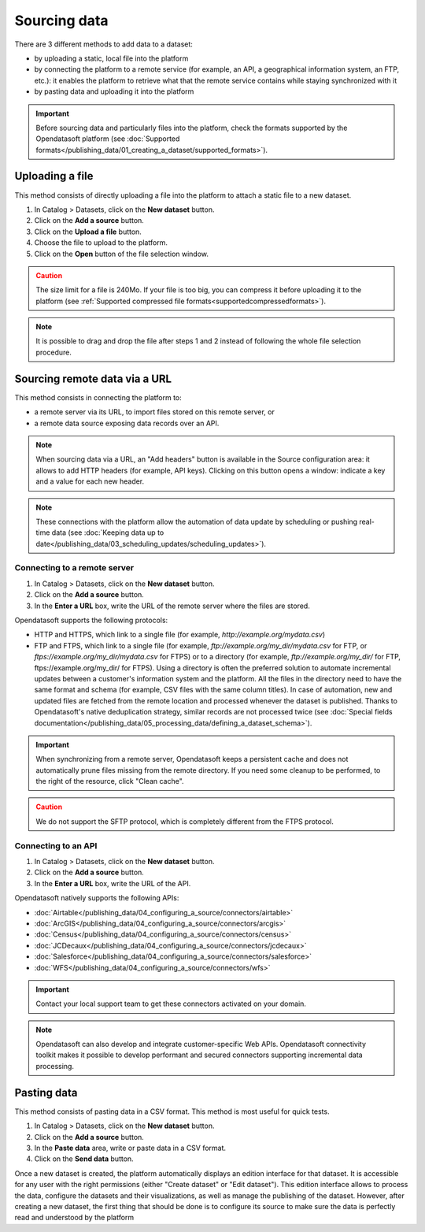 Sourcing data
=============

There are 3 different methods to add data to a dataset:

* by uploading a static, local file into the platform
* by connecting the platform to a remote service (for example, an API, a geographical information system, an FTP, etc.): it enables the platform to retrieve what that the remote service contains while staying synchronized with it
* by pasting data and uploading it into the platform

.. admonition:: Important
   :class: important

   Before sourcing data and particularly files into the platform, check the formats supported by the Opendatasoft platform (see :doc:`Supported formats</publishing_data/01_creating_a_dataset/supported_formats>`).


Uploading a file
----------------

This method consists of directly uploading a file into the platform to attach a static file to a new dataset.

1. In Catalog > Datasets, click on the **New dataset** button.
2. Click on the **Add a source** button.
3. Click on the **Upload a file** button.
4. Choose the file to upload to the platform.
5. Click on the **Open** button of the file selection window.

.. admonition:: Caution
   :class: caution

   The size limit for a file is 240Mo. If your file is too big, you can compress it before uploading it to the platform (see :ref:`Supported compressed file formats<supportedcompressedformats>`).

.. admonition:: Note
   :class: note

   It is possible to drag and drop the file after steps 1 and 2 instead of following the whole file selection procedure.


.. _sourceremotedata:

Sourcing remote data via a URL
------------------------------

This method consists in connecting the platform to:

* a remote server via its URL, to import files stored on this remote server, or
* a remote data source exposing data records over an API.

.. admonition:: Note
   :class: note

   When sourcing data via a URL, an "Add headers" button is available in the Source configuration area: it allows to add HTTP headers (for example, API keys). Clicking on this button opens a window: indicate a key and a value for each new header.

.. admonition:: Note
   :class: note

   These connections with the platform allow the automation of data update by scheduling or pushing real-time data (see :doc:`Keeping data up to date</publishing_data/03_scheduling_updates/scheduling_updates>`).

Connecting to a remote server
~~~~~~~~~~~~~~~~~~~~~~~~~~~~~

1. In Catalog > Datasets, click on the **New dataset** button.
2. Click on the **Add a source** button.
3. In the **Enter a URL** box, write the URL of the remote server where the files are stored.

Opendatasoft supports the following protocols:

* HTTP and HTTPS, which link to a single file (for example, `http://example.org/mydata.csv`)
* FTP and  FTPS, which link to a single file (for example, `ftp://example.org/my_dir/mydata.csv` for FTP, or `ftps://example.org/my_dir/mydata.csv` for FTPS) or to a directory (for example, `ftp://example.org/my_dir/` for FTP, ftps://example.org/my_dir/ for FTPS). Using a directory is often the preferred solution to automate incremental updates between a customer's information system and the platform. All the files in the directory need to have the same format and schema (for example, CSV files with the same column titles). In case of automation, new and updated files are fetched from the remote location and processed whenever the dataset is published. Thanks to Opendatasoft's native deduplication strategy, similar records are not processed twice (see :doc:`Special fields documentation</publishing_data/05_processing_data/defining_a_dataset_schema>`).

.. admonition:: Important
   :class: important

   When synchronizing from a remote server, Opendatasoft keeps a persistent cache and does not automatically prune files missing from the remote directory. If you need some cleanup to be performed, to the right of the resource, click "Clean cache".

.. admonition:: Caution
   :class: caution

   We do not support the SFTP protocol, which is completely different from the FTPS protocol.


Connecting to an API
~~~~~~~~~~~~~~~~~~~~

1. In Catalog > Datasets, click on the **New dataset** button.
2. Click on the **Add a source** button.
3. In the **Enter a URL** box, write the URL of the API.

Opendatasoft natively supports the following APIs:

* :doc:`Airtable</publishing_data/04_configuring_a_source/connectors/airtable>`
* :doc:`ArcGIS</publishing_data/04_configuring_a_source/connectors/arcgis>`
* :doc:`Census</publishing_data/04_configuring_a_source/connectors/census>`
* :doc:`JCDecaux</publishing_data/04_configuring_a_source/connectors/jcdecaux>`
* :doc:`Salesforce</publishing_data/04_configuring_a_source/connectors/salesforce>`
* :doc:`WFS</publishing_data/04_configuring_a_source/connectors/wfs>`

.. admonition:: Important
   :class: important

   Contact your local support team to get these connectors activated on your domain.

.. admonition:: Note
   :class: note

   Opendatasoft can also develop and integrate customer-specific Web APIs. Opendatasoft connectivity toolkit makes it possible to develop performant and secured connectors supporting incremental data processing.


Pasting data
------------

This method consists of pasting data in a CSV format. This method is most useful for quick tests.

1. In Catalog > Datasets, click on the **New dataset** button.
2. Click on the **Add a source** button.
3. In the **Paste data** area, write or paste data in a CSV format.
4. Click on the **Send data** button.


Once a new dataset is created, the platform automatically displays an edition interface for that dataset. It is accessible for any user with the right permissions (either "Create dataset" or "Edit dataset").
This edition interface allows to process the data, configure the datasets and their visualizations, as well as manage the publishing of the dataset. However, after creating a new dataset, the first thing that should be done is to configure its source to make sure the data is perfectly read and understood by the platform
